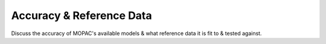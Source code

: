 Accuracy & Reference Data
=========================

Discuss the accuracy of MOPAC's available models & what reference data it is fit to & tested against.
